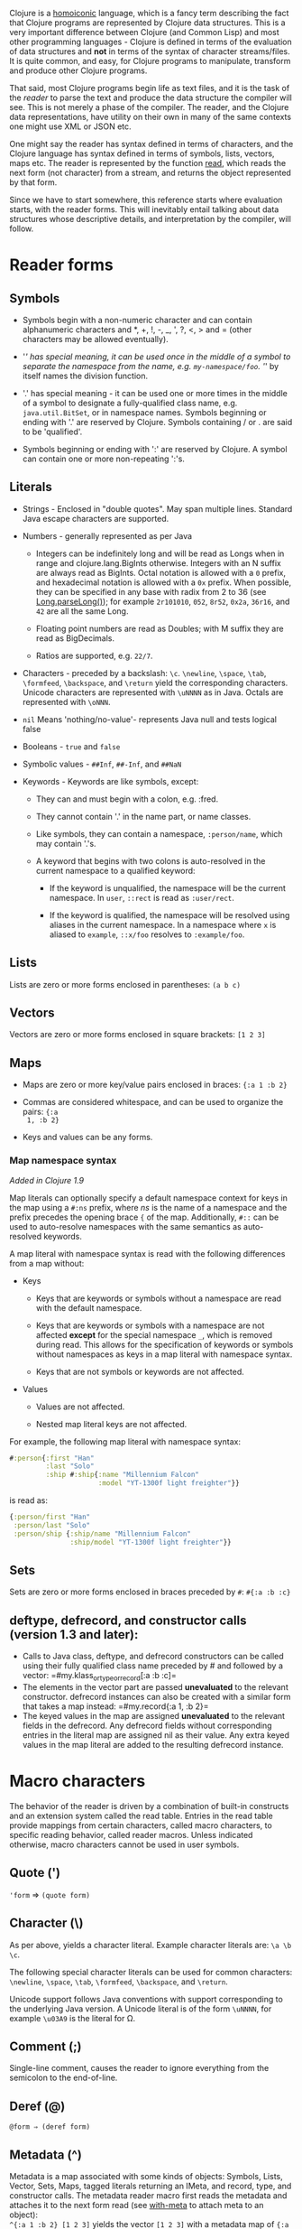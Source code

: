 Clojure is a [[https://en.wikipedia.org/wiki/Homoiconicity][homoiconic]] language, which is a fancy term describing the fact that
Clojure programs are represented by Clojure data structures. This is a very
important difference between Clojure (and Common Lisp) and most other
programming languages - Clojure is defined in terms of the evaluation of data
structures and *not* in terms of the syntax of character streams/files. It is
quite common, and easy, for Clojure programs to manipulate, transform and
produce other Clojure programs.

That said, most Clojure programs begin life as text files, and it is the task of
the /reader/ to parse the text and produce the data structure the compiler will
see. This is not merely a phase of the compiler. The reader, and the Clojure
data representations, have utility on their own in many of the same contexts one
might use XML or JSON etc.

One might say the reader has syntax defined in terms of characters, and the
Clojure language has syntax defined in terms of symbols, lists, vectors, maps
etc. The reader is represented by the function [[https://clojure.github.io/clojure/clojure.core-api.html#clojure.core/read][read]], which reads the next form
(not character) from a stream, and returns the object represented by that form.

Since we have to start somewhere, this reference starts where evaluation starts,
with the reader forms. This will inevitably entail talking about data structures
whose descriptive details, and interpretation by the compiler, will follow.

* Reader forms
  :PROPERTIES:
  :CUSTOM_ID: _reader_forms
  :END:

** Symbols
   :PROPERTIES:
   :CUSTOM_ID: _symbols
   :END:

- Symbols begin with a non-numeric character and can contain alphanumeric
  characters and *, +, !, -, _, ', ?, <, > and = (other characters may be
  allowed eventually).

- '/' has special meaning, it can be used once in the middle of a symbol to
  separate the namespace from the name, e.g. =my-namespace/foo=. '/' by itself
  names the division function.

- '.' has special meaning - it can be used one or more times in the middle of a
  symbol to designate a fully-qualified class name, e.g. =java.util.BitSet=, or in
  namespace names. Symbols beginning or ending with '.' are reserved by Clojure.
  Symbols containing / or . are said to be 'qualified'.

- Symbols beginning or ending with ':' are reserved by Clojure. A symbol can
  contain one or more non-repeating ':'s.

** Literals
   :PROPERTIES:
   :CUSTOM_ID: _literals
   :END:

- Strings - Enclosed in "double quotes". May span multiple lines. Standard Java
  escape characters are supported.

- Numbers - generally represented as per Java

  - Integers can be indefinitely long and will be read as Longs when in range
    and clojure.lang.BigInts otherwise. Integers with an N suffix are always
    read as BigInts. Octal notation is allowed with a =0= prefix, and hexadecimal
    notation is allowed with a =0x= prefix. When possible, they can be specified
    in any base with radix from 2 to 36 (see [[https://docs.oracle.com/javase/7/docs/api/java/lang/Long.html#parseLong(java.lang.String,%20int)][Long.parseLong()]]); for example
    =2r101010=, =052=, =8r52=, =0x2a=, =36r16=, and =42= are all the same Long.

  - Floating point numbers are read as Doubles; with M suffix they are read as
    BigDecimals.

  - Ratios are supported, e.g. =22/7=.

- Characters - preceded by a backslash: =\c=. =\newline=, =\space=, =\tab=, =\formfeed=,
  =\backspace=, and =\return= yield the corresponding characters. Unicode characters
  are represented with =\uNNNN= as in Java. Octals are represented with =\oNNN=.

- =nil= Means 'nothing/no-value'- represents Java null and tests logical false

- Booleans - =true= and =false=

- Symbolic values - =##Inf=, =##-Inf=, and =##NaN=

- Keywords - Keywords are like symbols, except:

  - They can and must begin with a colon, e.g. :fred.

  - They cannot contain '.' in the name part, or name classes.

  - Like symbols, they can contain a namespace, =:person/name=, which may contain
    '.'s.

  - A keyword that begins with two colons is auto-resolved in the current
    namespace to a qualified keyword:

    - If the keyword is unqualified, the namespace will be the current
      namespace. In =user=, =::rect= is read as =:user/rect=.

    - If the keyword is qualified, the namespace will be resolved using aliases
      in the current namespace. In a namespace where =x= is aliased to =example=,
      =::x/foo= resolves to =:example/foo=.

** Lists
   :PROPERTIES:
   :CUSTOM_ID: _lists
   :END:

Lists are zero or more forms enclosed in parentheses: =(a b c)=

** Vectors
   :PROPERTIES:
   :CUSTOM_ID: _vectors
   :END:

Vectors are zero or more forms enclosed in square brackets: =[1 2 3]=

** Maps
   :PROPERTIES:
   :CUSTOM_ID: _maps
   :END:

- Maps are zero or more key/value pairs enclosed in braces: ={:a 1 :b 2}=

- Commas are considered whitespace, and can be used to organize the pairs: ={:a
  1, :b 2}=

- Keys and values can be any forms.

*** Map namespace syntax
    :PROPERTIES:
    :CUSTOM_ID: map_namespace_syntax
    :END:

/Added in Clojure 1.9/

Map literals can optionally specify a default namespace context for keys in the
map using a =#:ns= prefix, where /ns/ is the name of a namespace and the prefix
precedes the opening brace ={= of the map. Additionally, =#::= can be used to
auto-resolve namespaces with the same semantics as auto-resolved keywords.

A map literal with namespace syntax is read with the following differences from
a map without:

- Keys

  - Keys that are keywords or symbols without a namespace are read with the
    default namespace.

  - Keys that are keywords or symbols with a namespace are not affected *except*
    for the special namespace =_=, which is removed during read. This allows for
    the specification of keywords or symbols without namespaces as keys in a map
    literal with namespace syntax.

  - Keys that are not symbols or keywords are not affected.

- Values

  - Values are not affected.

  - Nested map literal keys are not affected.

For example, the following map literal with namespace syntax:

#+BEGIN_SRC clojure
    #:person{:first "Han"
             :last "Solo"
             :ship #:ship{:name "Millennium Falcon"
                          :model "YT-1300f light freighter"}}
#+END_SRC

is read as:

#+BEGIN_SRC clojure
    {:person/first "Han"
     :person/last "Solo"
     :person/ship {:ship/name "Millennium Falcon"
                   :ship/model "YT-1300f light freighter"}}
#+END_SRC

** Sets
   :PROPERTIES:
   :CUSTOM_ID: _sets
   :END:

Sets are zero or more forms enclosed in braces preceded by =#=: =#{:a :b :c}=

** deftype, defrecord, and constructor calls (version 1.3 and later):
   :PROPERTIES:
   :CUSTOM_ID: _deftype_defrecord_and_constructor_calls_version_1_3_and_later
   :END:

- Calls to Java class, deftype, and defrecord constructors can be called using
  their fully qualified class name preceded by # and followed by a vector:
  =#my.klass_or_type_or_record[:a :b :c]=\\

- The elements in the vector part are passed *unevaluated* to the relevant
  constructor. defrecord instances can also be created with a similar form that
  takes a map instead: =#my.record{:a 1, :b 2}=\\

- The keyed values in the map are assigned *unevaluated* to the relevant fields in
  the defrecord. Any defrecord fields without corresponding entries in the
  literal map are assigned nil as their value. Any extra keyed values in the map
  literal are added to the resulting defrecord instance.

* Macro characters
  :PROPERTIES:
  :CUSTOM_ID: macrochars
  :END:

The behavior of the reader is driven by a combination of built-in constructs and
an extension system called the read table. Entries in the read table provide
mappings from certain characters, called macro characters, to specific reading
behavior, called reader macros. Unless indicated otherwise, macro characters
cannot be used in user symbols.

** Quote (')
   :PROPERTIES:
   :CUSTOM_ID: _quote
   :END:

='form= ⇒ =(quote form)=

** Character (\)
   :PROPERTIES:
   :CUSTOM_ID: _character
   :END:

As per above, yields a character literal. Example character literals are: =\a \b
\c=.

The following special character literals can be used for common characters:
=\newline=, =\space=, =\tab=, =\formfeed=, =\backspace=, and =\return=.

Unicode support follows Java conventions with support corresponding to the
underlying Java version. A Unicode literal is of the form =\uNNNN=, for example
=\u03A9= is the literal for Ω.

** Comment (;)
   :PROPERTIES:
   :CUSTOM_ID: _comment
   :END:

Single-line comment, causes the reader to ignore everything from the semicolon
to the end-of-line.

** Deref (@)
   :PROPERTIES:
   :CUSTOM_ID: _deref
   :END:

=@form ⇒ (deref form)=

** Metadata (^)
   :PROPERTIES:
   :CUSTOM_ID: _metadata
   :END:

Metadata is a map associated with some kinds of objects: Symbols, Lists, Vector,
Sets, Maps, tagged literals returning an IMeta, and record, type, and
constructor calls. The metadata reader macro first reads the metadata and
attaches it to the next form read (see [[https://clojure.github.io/clojure/clojure.core-api.html#clojure.core/with-meta][with-meta]] to attach meta to an object):\\
=^{:a 1 :b 2} [1 2 3]= yields the vector =[1 2 3]= with a metadata map of ={:a 1 :b
2}=.\\

A shorthand version allows the metadata to be a simple symbol or string, in
which case it is treated as a single entry map with a key of :tag and a value of
the (resolved) symbol or string, e.g.:\\
=^String x= is the same as =^{:tag java.lang.String} x=\\

Such tags can be used to convey type information to the compiler.\\

Another shorthand version allows the metadata to be a keyword, in which case it
is treated as a single entry map with a key of the keyword and a value of true,
e.g.:\\
=^:dynamic x= is the same as =^{:dynamic true} x=\\

Metadata can be chained in which case they are merged from right to left.

** Dispatch (#)
   :PROPERTIES:
   :CUSTOM_ID: _dispatch
   :END:

The dispatch macro causes the reader to use a reader macro from another table,
indexed by the character following

- #{} - see Sets above

- Regex patterns (#"pattern")

  A regex pattern is read and /compiled at read time/. The resulting object is of
  type java.util.regex.Pattern. Regex strings do not follow the same escape
  character rules as strings. Specifically, backslashes in the pattern are
  treated as themselves (and do not need to be escaped with an additional
  backslash). For example, =(re-pattern "\\s*\\d+")= can be written more concisely
  as =#"\s*\d+"=.

- Var-quote (#')

  =#'x= ⇒ =(var x)=

- Anonymous function literal (#())

  =#(…​)= ⇒ =(fn [args] (…​))=\\
  where args are determined by the presence of argument literals taking the form
  %, %n or %&. % is a synonym for %1, %n designates the nth arg (1-based), and
  %& designates a rest arg. This is not a replacement for [[https://clojure.github.io/clojure/clojure.core-api.html#clojure.core/fn][fn]] - idiomatic use
  would be for very short one-off mapping/filter fns and the like. #() forms
  cannot be nested.

- Ignore next form (#_)

  The form following #_ is completely skipped by the reader. (This is a more
  complete removal than the [[https://clojure.github.io/clojure/clojure.core-api.html#clojure.core/comment][comment]] macro which yields nil).

** Syntax-quote (`, note, the "backquote" character), Unquote (~) and
Unquote-splicing (~@)
   :PROPERTIES:
   :CUSTOM_ID: syntax-quote
   :END:

For all forms other than Symbols, Lists, Vectors, Sets and Maps, `x is the same
as 'x.\\

For Symbols, syntax-quote /resolves/ the symbol in the current context, yielding a
fully-qualified symbol (i.e. namespace/name or fully.qualified.Classname). If a
symbol is non-namespace-qualified and ends with '#', it is resolved to a
generated symbol with the same name to which '_' and a unique id have been
appended. e.g. x# will resolve to x_123. All references to that symbol within a
syntax-quoted expression resolve to the same generated symbol.\\

For Lists/Vectors/Sets/Maps, syntax-quote establishes a template of the
corresponding data structure. Within the template, unqualified forms behave as
if recursively syntax-quoted, but forms can be exempted from such recursive
quoting by qualifying them with unquote or unquote-splicing, in which case they
will be treated as expressions and be replaced in the template by their value,
or sequence of values, respectively.\\

For example:

#+BEGIN_SRC clojure
    user=> (def x 5)
    user=> (def lst '(a b c))
    user=> `(fred x ~x lst ~@lst 7 8 :nine)
    (user/fred user/x 5 user/lst a b c 7 8 :nine)
#+END_SRC

The read table is currently not accessible to user programs.

* extensible data notation (edn)
  :PROPERTIES:
  :CUSTOM_ID: _extensible_data_notation_edn
  :END:

Clojure's reader supports a superset of [[https://github.com/edn-format/edn][extensible data notation (edn)]]. The edn
specification is under active development, and complements this document by
defining a subset of Clojure data syntax in a language-neutral way.

* Tagged Literals
  :PROPERTIES:
  :CUSTOM_ID: tagged_literals
  :END:

Tagged literals are Clojure's implementation of edn [[https://github.com/edn-format/edn#tagged-elements][tagged elements]].

When Clojure starts, it searches for files named =data_readers.clj= at the root of
the classpath. Each such file must contain a Clojure map of symbols, like this:

#+BEGIN_SRC clojure
    {foo/bar my.project.foo/bar
     foo/baz my.project/baz}
#+END_SRC

The key in each pair is a tag that will be recognized by the Clojure reader. The
value in the pair is the fully-qualified name of a [[file:vars.org][Var]] which will be invoked by
the reader to parse the form following the tag. For example, given the
=data_readers.clj= file above, the Clojure reader would parse this form:

#+BEGIN_SRC clojure
    #foo/bar [1 2 3]
#+END_SRC

by invoking the Var =#'my.project.foo/bar= on the vector =[1 2 3]=. The data reader
function is invoked on the form AFTER it has been read as a normal Clojure data
structure by the reader.

Reader tags without namespace qualifiers are reserved for Clojure. Default
reader tags are defined in [[https://clojure.github.io/clojure/clojure.core-api.html#clojure.core/default-data-readers][default-data-readers]] but may be overridden in
=data_readers.clj= or by rebinding [[https://clojure.github.io/clojure/clojure.core-api.html#clojure.core/%2Adata-readers%2A][*data-readers*]]. If no data reader is found for
a tag, the function bound in [[https://clojure.github.io/clojure/clojure.core-api.html#clojure.core/%2Adefault-data-reader-fn%2A][*default-data-reader-fn*]] will be invoked with the
tag and value to produce a value. If *default-data-reader-fn* is nil (the
default), a RuntimeException will be thrown.

** Built-in tagged literals
   :PROPERTIES:
   :CUSTOM_ID: _built_in_tagged_literals
   :END:

Clojure 1.4 introduced the /instant/ and /UUID/ tagged literals. Instants have the
format =#inst "yyyy-mm-ddThh:mm:ss.fff+hh:mm"=. NOTE: Some of the elements of this
format are optional. See the code for details. The default reader will parse the
supplied string into a =java.util.Date= by default. For example:

#+BEGIN_SRC clojure
    (def instant #inst "2018-03-28T10:48:00.000")
    (= java.util.Date (class instant))
    ;=> true
#+END_SRC

Since [[https://clojure.github.io/clojure/clojure.core-api.html#clojure.core/%2Adata-readers%2A][*data-readers*]] is a dynamic var that can be bound, you can replace the
default reader with a different one. For example,
=clojure.instant/read-instant-calendar= will parse the literal into a
=java.util.Calendar=, while =clojure.instant/read-instant-timestamp= will parse it
into a =java.util.Timestamp=:

#+BEGIN_SRC clojure
    (binding [*data-readers* {'inst read-instant-calendar}]
      (= java.util.Calendar (class (read-string (pr-str instant)))))
    ;=> true

    (binding [*data-readers* {'inst read-instant-timestamp}]
      (= java.util.Timestamp (class (read-string (pr-str instant)))))
    ;=> true
#+END_SRC

The =#uuid= tagged literal will be parsed into a =java.util.UUID=:

#+BEGIN_SRC clojure
    (= java.util.UUID (class (read-string "#uuid \"3b8a31ed-fd89-4f1b-a00f-42e3d60cf5ce\"")))
    ;=> true
#+END_SRC

** Default data reader function
   :PROPERTIES:
   :CUSTOM_ID: _default_data_reader_function
   :END:

If no data reader is found when reading a tagged literal, the
[[https://clojure.github.io/clojure/clojure.core-api.html#clojure.core/%2Adefault-data-reader-fn%2A][*default-data-reader-fn*]] is invoked. You can set your own default data reader
function and the provided [[https://clojure.github.io/clojure/clojure.core-api.html#clojure.core/tagged-literal][tagged-literal]] function can be used to build an object
that can store an unhandled literal. The object returned by =tagged-literal=
supports keyword lookup of the =:tag= and =:form=:

#+BEGIN_SRC clojure
    (set! *default-data-reader-fn* tagged-literal)

    ;; read #object as a generic TaggedLiteral object
    (def x #object[clojure.lang.Namespace 0x23bff419 "user"])

    [(:tag x) (:form x)]
    ;=> [object [clojure.lang.Namespace 599782425 "user"]]
#+END_SRC

* Reader Conditionals
  :PROPERTIES:
  :CUSTOM_ID: _reader_conditionals
  :END:

Clojure 1.7 introduced a new extension (.cljc) for portable files that can be
loaded by multiple Clojure platforms. The primary mechanism for managing
platform-specific code is to isolate that code into a minimal set of namespaces,
and then provide platform-specific versions (.clj/.class or .cljs) of those
namespaces.

In cases where is not feasible to isolate the varying parts of the code, or
where the code is mostly portable with only small platform-specific parts, 1.7
also introduced /reader conditionals/, which are supported only in cljc files and
at the default REPL. Reader conditionals should be used sparingly and only when
necessary.

Reader conditionals are a new reader dispatch form starting with =#?= or =#?@=. Both
consist of a series of alternating features and expressions, similar to =cond=.
Every Clojure platform has a well-known "platform feature" - =:clj=, =:cljs=, =:cljr=.
Each condition in a reader conditional is checked in order until a feature
matching the platform feature is found. The reader conditional will read and
return that feature's expression. The expression on each non-selected branch
will be read but skipped. A well-known =:default= feature will always match and
can be used to provide a default. If no branches match, no form will be read (as
if no reader conditional expression was present).

#+BEGIN_QUOTE
  *Note*

  Implementors of non-official Clojure platforms should use a qualified keyword
  for their platform feature to avoid name collisions. Unqualified platform
  features are reserved for official platforms.
#+END_QUOTE

The following example will read as Double/NaN in Clojure, js/NaN in
ClojureScript, and nil in any other platform:

#+BEGIN_SRC clojure
    #?(:clj     Double/NaN
       :cljs    js/NaN
       :default nil)
#+END_SRC

The syntax for =#?@= is exactly the same but the expression is expected to return
a collection that can be spliced into the surrounding context, similar to
unquote-splicing in syntax quote. Use of reader conditional splicing at the top
level is not supported and will throw an exception. An example:

#+BEGIN_SRC clojure
    [1 2 #?@(:clj [3 4] :cljs [5 6])]
    ;; in clj =>        [1 2 3 4]
    ;; in cljs =>       [1 2 5 6]
    ;; anywhere else => [1 2]
#+END_SRC

The [[https://clojure.github.io/clojure/clojure.core-api.html#clojure.core/read][read]] and [[https://clojure.github.io/clojure/clojure.core-api.html#clojure.core/read-string][read-string]] functions optionally take a map of options as a first
argument. The current feature set and reader conditional behavior can be set in
the options map with these keys and values:

#+BEGIN_SRC clojure
      :read-cond - :allow to process reader conditionals, or
                   :preserve to keep all branches
      :features - persistent set of feature keywords that are active
#+END_SRC

An example of how to test ClojureScript reader conditionals from Clojure:

#+BEGIN_SRC clojure
    (read-string
      {:read-cond :allow
       :features #{:cljs}}
      "#?(:cljs :works! :default :boo)")
    ;; :works!
#+END_SRC

However, note that the Clojure reader will /always/ inject the platform feature
:clj as well. For platform-agnostic reading, see [[https://github.com/clojure/tools.reader][tools.reader]].

If the reader is invoked with ={:read-cond :preserve}=, the reader conditional and
non-executed branches will be preserved, as data, in the returned form. The
reader-conditional will be returned as a type that supports keyword retrieval
for keys with =:form= and a =:splicing?= flag. Read but skipped tagged literals will
be returned as a type that supports keyword retrieval for keys with =:form= and
=:tag= keys.

#+BEGIN_SRC clojure
    (read-string
      {:read-cond :preserve}
      "[1 2 #?@(:clj [3 4] :cljs [5 6])]")
    ;; [1 2 #?@(:clj [3 4] :cljs [5 6])]
#+END_SRC

The following functions can also be used as predicates or constructors for these
types:\\
[[https://clojure.github.io/clojure/clojure.core-api.html#clojure.core/reader-conditional%3F][reader-conditional?]] [[https://clojure.github.io/clojure/clojure.core-api.html#clojure.core/reader-conditional][reader-conditional]] [[https://clojure.github.io/clojure/clojure.core-api.html#clojure.core/tagged-literal%3F][tagged-literal?]] [[https://clojure.github.io/clojure/clojure.core-api.html#clojure.core/tagged-literal][tagged-literal]]
